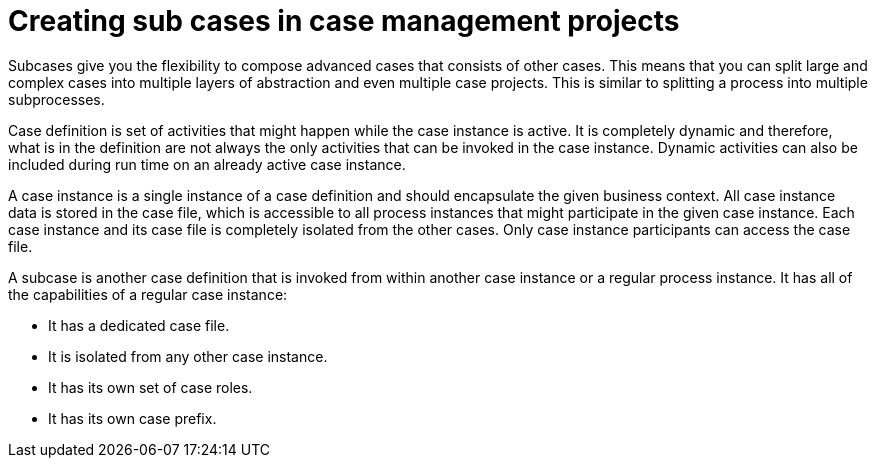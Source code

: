 [id='case-management-subcases-proc_{context}']
= Creating sub cases in case management projects

Subcases give you the flexibility to compose advanced cases that consists of other cases. This means that you can split large and complex cases into multiple layers of abstraction and even multiple case projects. This is similar to splitting a process into multiple subprocesses.

Case definition is set of activities that might happen while the case instance is active. It is completely dynamic and therefore, what is in the definition are not always the only activities that can be invoked in the case instance. Dynamic activities can also be included during run time on an already active case instance.

A case instance is a single instance of a case definition and should encapsulate the given business context. All case instance data is stored in the case file, which is accessible to all process instances that might participate in the given case instance. Each case instance and its case file is completely isolated from the other cases. Only case instance participants can access the case file.

A subcase is another case definition that is invoked from within another case instance or a regular process instance. It has all of the capabilities of a regular case instance:

* It has a dedicated case file.
* It is isolated from any other case instance.
* It has its own set of case roles.
* It has its own case prefix.
